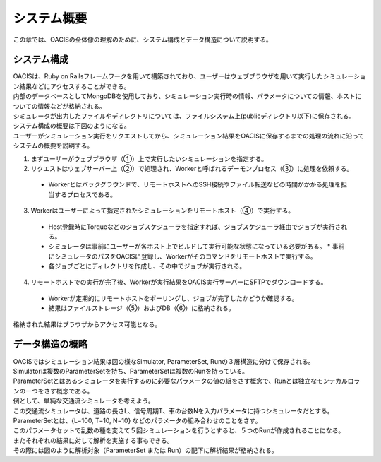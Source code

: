 ==========================================
システム概要
==========================================

この章では、OACISの全体像の理解のために、システム構成とデータ構造について説明する。

システム構成
======================

| OACISは、Ruby on Railsフレームワークを用いて構築されており、ユーザーはウェブブラウザを用いて実行したシミュレーション結果などにアクセスすることができる。
| 内部のデータベースとしてMongoDBを使用しており、シミュレーション実行時の情報、パラメータについての情報、ホストについての情報などが格納される。
| シミュレータが出力したファイルやディレクトリについては、ファイルシステム上(publicディレクトリ以下)に保存される。
| システム構成の概要は下図のようになる。

.. image:: images/system_configuration_num.png
  :width: 30%
  :align: center

| ユーザーがシミュレーション実行をリクエストしてから、シミュレーション結果をOACISに保存するまでの処理の流れに沿ってシステムの概要を説明する。

1. まずユーザーがウェブブラウザ（①）上で実行したいシミュレーションを指定する。
2. リクエストはウェブサーバー上（②）で処理され、Workerと呼ばれるデーモンプロセス（③）に処理を依頼する。
  * Workerとはバックグラウンドで、リモートホストへのSSH接続やファイル転送などの時間がかかる処理を担当するプロセスである。
3. Workerはユーザーによって指定されたシミュレーションをリモートホスト（④）で実行する。
  * Host登録時にTorqueなどのジョブスケジューラを指定すれば、ジョブスケジューラ経由でジョブが実行される。
  * シミュレータは事前にユーザーが各ホスト上でビルドして実行可能な状態になっている必要がある。
    * 事前にシミュレータのパスをOACISに登録し、Workerがそのコマンドをリモートホストで実行する。
  * 各ジョブごとにディレクトリを作成し、その中でジョブが実行される。
4. リモートホストでの実行が完了後、Workerが実行結果をOACIS実行サーバーにSFTPでダウンロードする。
  * Workerが定期的にリモートホストをポーリングし、ジョブが完了したかどうか確認する。
  * 結果はファイルストレージ（⑤）およびDB（⑥）に格納される。

| 格納された結果はブラウザからアクセス可能となる。

.. image:: images/ss_output_files.png
  :width: 30%
  :align: center

データ構造の概略
==============================

| OACISではシミュレーション結果は図の様なSimulator, ParameterSet, Runの３層構造に分けて保存される。

.. image:: images/data_structure.png
  :width: 30%
  :align: center

| Simulatorは複数のParameterSetを持ち、ParameterSetは複数のRunを持っている。
| ParameterSetとはあるシミュレータを実行するのに必要なパラメータの値の組をさす概念で、Runとは独立なモンテカルロランの一つをさす概念である。

| 例として、単純な交通流シミュレータを考えよう。
| この交通流シミュレータは、道路の長さL、信号周期T、車の台数Nを入力パラメータに持つシミュレータだとする。
| ParameterSetとは、{L=100, T=10, N=10} などのパラメータの組み合わせのことをさす。
| このパラメータセットで乱数の種を変えて５回シミュレーションを行うとすると、５つのRunが作成されることになる。

| またそれぞれの結果に対して解析を実施する事もできる。
| その際には図のように解析対象（ParameterSet または Run）の配下に解析結果が格納される。

